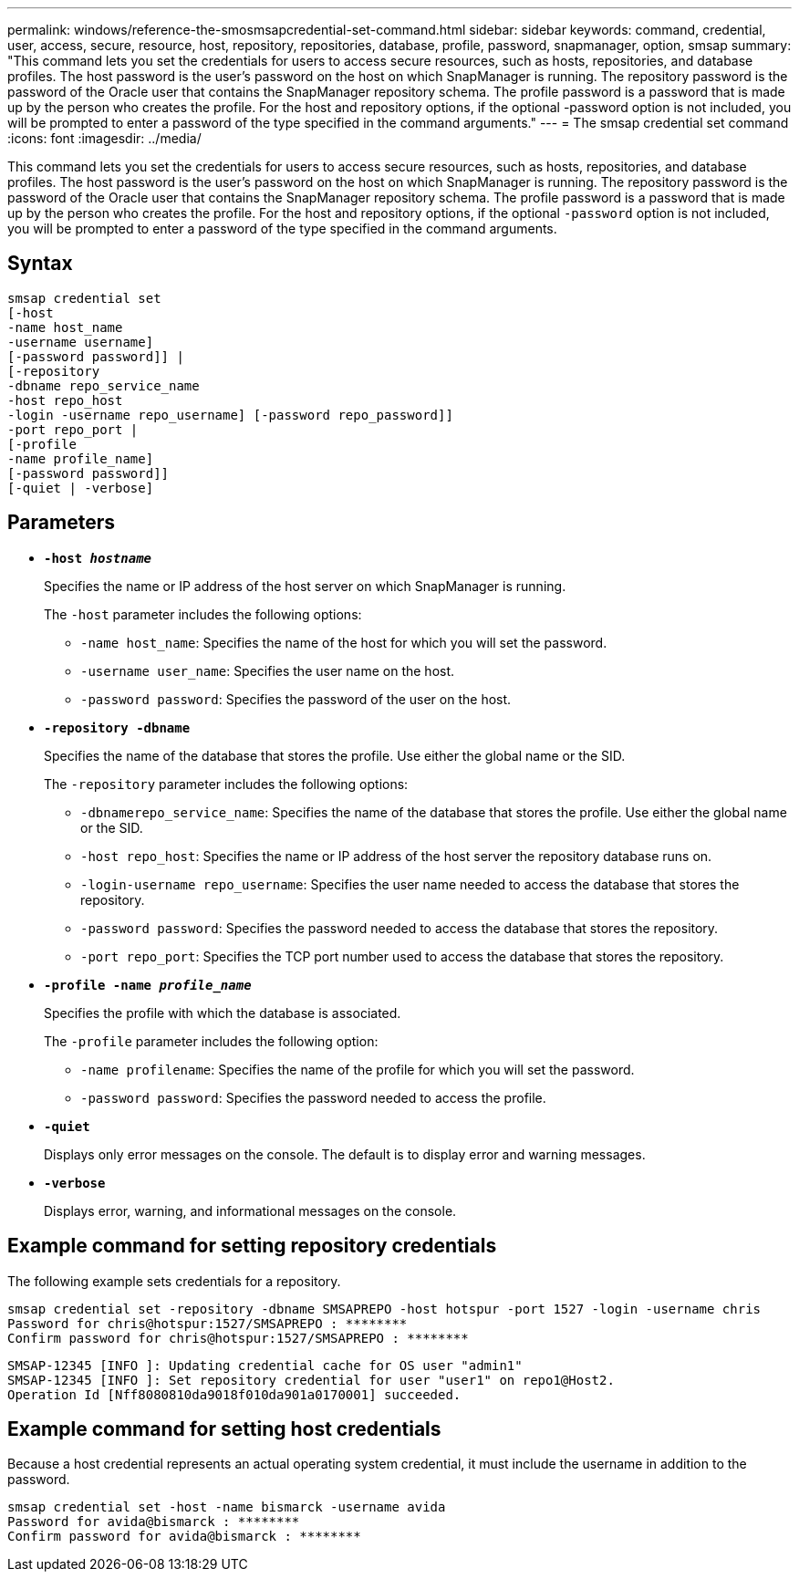 ---
permalink: windows/reference-the-smosmsapcredential-set-command.html
sidebar: sidebar
keywords: command, credential, user, access, secure, resource, host, repository, repositories, database, profile, password, snapmanager, option, smsap
summary: "This command lets you set the credentials for users to access secure resources, such as hosts, repositories, and database profiles. The host password is the user’s password on the host on which SnapManager is running. The repository password is the password of the Oracle user that contains the SnapManager repository schema. The profile password is a password that is made up by the person who creates the profile. For the host and repository options, if the optional -password option is not included, you will be prompted to enter a password of the type specified in the command arguments."
---
= The smsap credential set command
:icons: font
:imagesdir: ../media/

[.lead]
This command lets you set the credentials for users to access secure resources, such as hosts, repositories, and database profiles. The host password is the user's password on the host on which SnapManager is running. The repository password is the password of the Oracle user that contains the SnapManager repository schema. The profile password is a password that is made up by the person who creates the profile. For the host and repository options, if the optional `-password` option is not included, you will be prompted to enter a password of the type specified in the command arguments.

== Syntax

----

smsap credential set
[-host
-name host_name
-username username]
[-password password]] |
[-repository
-dbname repo_service_name
-host repo_host
-login -username repo_username] [-password repo_password]]
-port repo_port |
[-profile
-name profile_name]
[-password password]]
[-quiet | -verbose]
----

== Parameters

* *`-host _hostname_`*
+
Specifies the name or IP address of the host server on which SnapManager is running.
+
The `-host` parameter includes the following options:

 ** `-name host_name`: Specifies the name of the host for which you will set the password.
 ** `-username user_name`: Specifies the user name on the host.
 ** `-password password`: Specifies the password of the user on the host.

* *`-repository -dbname`*
+
Specifies the name of the database that stores the profile. Use either the global name or the SID.
+
The `-repository` parameter includes the following options:

 ** `-dbnamerepo_service_name`: Specifies the name of the database that stores the profile. Use either the global name or the SID.
 ** `-host repo_host`: Specifies the name or IP address of the host server the repository database runs on.
 ** `-login-username repo_username`: Specifies the user name needed to access the database that stores the repository.
 ** `-password password`: Specifies the password needed to access the database that stores the repository.
 ** `-port repo_port`: Specifies the TCP port number used to access the database that stores the repository.

* *`-profile -name _profile_name_`*
+
Specifies the profile with which the database is associated.
+
The `-profile` parameter includes the following option:

 ** `-name profilename`: Specifies the name of the profile for which you will set the password.
 ** `-password password`: Specifies the password needed to access the profile.

* *`-quiet`*
+
Displays only error messages on the console. The default is to display error and warning messages.

* *`-verbose`*
+
Displays error, warning, and informational messages on the console.

== Example command for setting repository credentials

The following example sets credentials for a repository.

----

smsap credential set -repository -dbname SMSAPREPO -host hotspur -port 1527 -login -username chris
Password for chris@hotspur:1527/SMSAPREPO : ********
Confirm password for chris@hotspur:1527/SMSAPREPO : ********
----

----
SMSAP-12345 [INFO ]: Updating credential cache for OS user "admin1"
SMSAP-12345 [INFO ]: Set repository credential for user "user1" on repo1@Host2.
Operation Id [Nff8080810da9018f010da901a0170001] succeeded.
----

== Example command for setting host credentials

Because a host credential represents an actual operating system credential, it must include the username in addition to the password.

----
smsap credential set -host -name bismarck -username avida
Password for avida@bismarck : ********
Confirm password for avida@bismarck : ********
----
